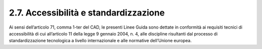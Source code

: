 2.7. Accessibilità e standardizzazione
=======================================

Ai sensi dell’articolo 71, comma 1-ter del CAD, le presenti Linee Guida sono dettate in conformità ai requisiti tecnici di accessibilità di cui all’articolo 11 della legge 9 gennaio 2004, n. 4, alle discipline risultanti dal processo di standardizzazione tecnologica a livello internazionale e alle normative dell’Unione europea.